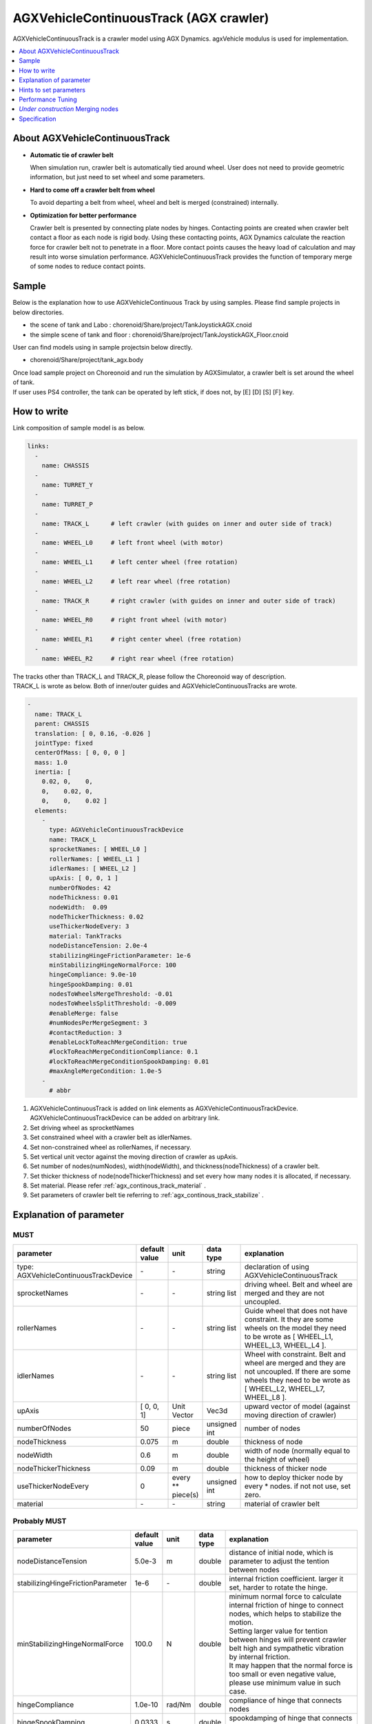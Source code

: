
AGXVehicleContinuousTrack (AGX crawler)
===========================

AGXVehicleContinuousTrack is a crawler model using AGX Dynamics.
agxVehicle modulus is used for implementation.

.. image:: images/continuous-track.png
   :scale: 70%

.. contents::
   :local:
   :depth: 1

About AGXVehicleContinuousTrack
--------------------------------

* **Automatic tie of crawler belt**

  When simulation run, crawler belt is automatically tied around wheel.
  User does not need to provide geometric information, but just need to set wheel and some parameters.

* **Hard to come off a crawler belt from wheel**

  To avoid departing a belt from wheel, wheel and belt is merged (constrained) internally.

* **Optimization for better performance**

  Crawler belt is presented by connecting plate nodes by hinges.
  Contacting points are created when crawler belt contact a floor as each node is rigid body.
  Using these contacting points, AGX Dynamics calculate the reaction force for crawler belt not to penetrate in a floor.
  More contact points causes the heavy load of calculation and may result into worse simulation performance.
  AGXVehicleContinuousTrack provides the function of temporary merge of some nodes to reduce contact points.


Sample
------------

Below is the explanation how to use AGXVehicleContinuous Track by using samples.
Please find sample projects in below directories.

* the scene of tank and Labo : chorenoid/Share/project/TankJoystickAGX.cnoid
* the simple scene of tank and floor : chorenoid/Share/project/TankJoystickAGX_Floor.cnoid

User can find models using in sample projectsin below directly.

* chorenoid/Share/project/tank_agx.body

| Once load sample project on Choreonoid and run the simulation by AGXSimulator, a crawler belt is set around the wheel of tank.
| If user uses PS4 controller, the tank can be operated by left stick, if does not, by [E] [D] [S] [F] key.


How to write
------------

Link composition of sample model is as below.

.. code-block:: yaml

  links:
    -
      name: CHASSIS
    -
      name: TURRET_Y
    -
      name: TURRET_P
    -
      name: TRACK_L      # left crawler (with guides on inner and outer side of track)
    -
      name: WHEEL_L0     # left front wheel (with motor)
    -
      name: WHEEL_L1     # left center wheel (free rotation)
    -
      name: WHEEL_L2     # left rear wheel (free rotation)
    -
      name: TRACK_R      # right crawler (with guides on inner and outer side of track)
    -
      name: WHEEL_R0     # right front wheel (with motor)
    -
      name: WHEEL_R1     # right center wheel (free rotation)
    -
      name: WHEEL_R2     # right rear wheel (free rotation)


| The tracks other than TRACK_L and TRACK_R, please follow the Choreonoid way of description.
| TRACK_L is wrote as below. Both of inner/outer guides and AGXVehicleContinuousTracks are wrote.

.. code-block:: yaml

  -
    name: TRACK_L
    parent: CHASSIS
    translation: [ 0, 0.16, -0.026 ]
    jointType: fixed
    centerOfMass: [ 0, 0, 0 ]
    mass: 1.0
    inertia: [
      0.02, 0,    0,
      0,    0.02, 0,
      0,    0,    0.02 ]
    elements:
      -
        type: AGXVehicleContinuousTrackDevice
        name: TRACK_L
        sprocketNames: [ WHEEL_L0 ]
        rollerNames: [ WHEEL_L1 ]
        idlerNames: [ WHEEL_L2 ]
        upAxis: [ 0, 0, 1 ]
        numberOfNodes: 42
        nodeThickness: 0.01
        nodeWidth:  0.09
        nodeThickerThickness: 0.02
        useThickerNodeEvery: 3
        material: TankTracks
        nodeDistanceTension: 2.0e-4
        stabilizingHingeFrictionParameter: 1e-6
        minStabilizingHingeNormalForce: 100
        hingeCompliance: 9.0e-10
        hingeSpookDamping: 0.01
        nodesToWheelsMergeThreshold: -0.01
        nodesToWheelsSplitThreshold: -0.009
        #enableMerge: false
        #numNodesPerMergeSegment: 3
        #contactReduction: 3
        #enableLockToReachMergeCondition: true
        #lockToReachMergeConditionCompliance: 0.1
        #lockToReachMergeConditionSpookDamping: 0.01
        #maxAngleMergeCondition: 1.0e-5
      -
        # abbr

1. AGXVehicleContinuousTrack is added on link elements as AGXVehicleContinuousTrackDevice. AGXVehicleContinuousTrackDevice can be added on arbitrary link.
#. Set driving wheel as sprocketNames
#. Set constrained wheel with a crawler belt as idlerNames.
#. Set non-constrained wheel as rollerNames, if necessary.
#. Set vertical unit vector against the moving direction of crawler as upAxis.
#. Set number of nodes(numNodes), width(nodeWidth), and thickness(nodeThickness) of a crawler belt.
#. Set thicker thickness of node(nodeThickerThickness) and set every how many nodes it is allocated, if necessary.
#. Set material. Please refer :ref:`agx_continous_track_material` .
#. Set parameters of crawler belt tie referring to :ref:`agx_continous_track_stabilize` .

.. image:: images/continuous-track-detail.png
   :scale: 70%

Explanation of parameter
---------------
.. tabularcolumns:: |p{3.5cm}|p{11.5cm}|

MUST
~~~~

.. list-table::
  :widths: 20,8,4,4,75
  :header-rows: 1

  * - parameter
    - default value
    - unit
    - data type
    - explanation
  * - type: AGXVehicleContinuousTrackDevice
    - \-
    - \-
    - string
    - declaration of using AGXVehicleContinuousTrack
  * - sprocketNames
    - \-
    - \-
    - string list
    - driving wheel. Belt and wheel are merged and they are not uncoupled.
  * - rollerNames
    - \-
    - \-
    - string list
    - Guide wheel that does not have constraint. It they are some wheels on the model they need to be wrote as [ WHEEL_L1, WHEEL_L3, WHEEL_L4 ].
  * - idlerNames
    - \-
    - \-
    - string list
    - Wheel with constraint. Belt and wheel are merged and they are not uncoupled. If there are some wheels they need to be wrote as  [ WHEEL_L2, WHEEL_L7, WHEEL_L8 ].
  * - upAxis
    - [ 0, 0, 1]
    - Unit Vector
    - Vec3d
    - upward vector of model (against moving direction of crawler)
  * - numberOfNodes
    - 50
    - piece
    - unsigned int
    - number of nodes
  * - nodeThickness
    - 0.075
    - m
    - double
    - thickness of node
  * - nodeWidth
    - 0.6
    - m
    - double
    - width of node (normally equal to the height of wheel)
  * - nodeThickerThickness
    - 0.09
    - m
    - double
    - thickness of thicker node
  * - useThickerNodeEvery
    - 0
    - every ** piece(s)
    - unsigned int
    - how to deploy thicker node by every * nodes. if not not use, set zero.
  * - material
    - \-
    - \-
    - string
    - material of crawler belt

Probably MUST
~~~~~~~~
.. list-table::
  :widths: 20,8,4,4,75
  :header-rows: 1

  * - parameter
    - default value
    - unit
    - data type
    - explanation
  * - nodeDistanceTension
    - 5.0e-3
    - m
    - double
    - distance of initial node, which is parameter to adjust the tention between nodes
  * - stabilizingHingeFrictionParameter
    - 1e-6
    - \-
    - double
    - internal friction coefficient. larger it set, harder to rotate the hinge.
  * - minStabilizingHingeNormalForce
    - 100.0
    - N
    - double
    - | minimum normal force to calculate internal friction of hinge to connect nodes, which helps to stabilize the motion.
      | Setting larger value for tention between hinges will prevent crawler belt high and sympathetic vibration by internal friction.
      | It may happen that the normal force is too small or even negative value, please use minimum value in such case.
  * - hingeCompliance
    - 1.0e-10
    - rad/Nm
    - double
    - compliance of hinge that connects nodes
  * - hingeSpookDamping
    - 0.0333
    - s
    - double
    - spookdamping of hinge that connects nodes
  * - nodesToWheelsMergeThreshold
    - -0.1
    - \-
    - double
    - threshold to merge the node with wheel
  * - nodesToWheelsSplitThreshold
    - -0.05
    - \-
    - double
    - threshold to unmerge the node from wheel

merge of some nodes (that helps to improve the performance)
~~~~~~~~~~~~~~~~~~~~~~~~~~~~~~~~~~~~~~~~

.. list-table::
  :widths: 20,8,4,4,75
  :header-rows: 1

  * - parameter
    - default value
    - unit
    - data type
    - explanation
  * - enableMerge
    - false
    - \-
    - bool
    - on/off for node merge function
  * - numNodesPerMergeSegment
    - 0
    - \-
    - unsigned int
    - number of nodes to be merged
  * - contactReduction
    - 3
    - \-
    - 0 - 3
    - the level of contact reduction from zero(no reduction) to 3(maximum level)
  * - enableLockToReachMergeCondition
    - false
    - \-
    - bool
    - to lock hinge for node to be merged
  * - lockToReachMergeConditionCompliance
    - 1.0e-11
    - \-
    - double
    - compliance when hinge is locked
  * - lockToReachMergeConditionSpookDamping
    - 0.001
    - s
    - double
    - damping when hinge is locked
  * - maxAngleMergeCondition
    - 1.0e-5
    - rad
    - double
    - threshold angle to judge whether node is merged or not. In case threshold angle is larger than hinge angle, node is merged.



Hints to set parameters
------------------------

.. _agx_continous_track_material:

Setting for crawler material
~~~~~~~~~~~~~~~~~~~~~~~~~~

| Actual crawler or tire case, the frictions on moving direction and crossing direction are different.
| To simulate the same phenomenon, user need to set the friction separately.
| AGX Dynamics normally uses box model or cone model for friction calculation, so it does not provide the function to set the friction paramaeter separately between the direction.
| So please use following way to set the friction.
| Also refer :doc:`agx-material` .

.. code-block:: yaml

  materials:
    -
      name: Ground
      roughness: 0.5
      viscosity: 0.0
    -
      name: TankTracks         # material of crawler belt
      youngsModulus: 1e10
      roughness: 1.0
      viscosity: 0.3
    -
      name: TankWheel          # material of wheel
      youngsModulus: 1e10
      roughness: 0.0
      viscosity: 0.0

  contactMaterials:
    -
      materials: [ Ground, TankTracks]         # contact material between ground and crawler belt
      youngsModulus: 1e10
      friction: 0.7
      secondaryfriction: 0.5
      restitution: 0.0
      surfaceViscosity: 1e-7
      secondarySurfaceViscosity: 1e-5
      primaryDirection: [ 1, 0, 0 ]
      frictionModel: [ orientedBox, direct ]
      referenceBodyName: Tank
      referenceLinkName: CHASSIS
    -
      materials: [ TankWheel, TankTracks ]     # contact material between wheel and crawler belt
      youngsModulus: 1e10
      friction: 0.0
      restitution: 0.0


1. Define the material of crawler belt and wheel in material file
2. Set youngModulus(Young's modulus), roughness(roughness), and viscosity(viscosity) for the materials of crawler belt and wheel. The parameters here are to be used when ContactMaterial is not set.

  * youngModulus needs to be set larger not to cause the penetration of crawler belt into wheel as the force of winding around is very large.
  * Set certain roughness and viscosity of crawler belt.
  * Wheel basically contact only crawler belt. To stabilize the simulation set zero for roughness and viscosity.
  * Crawler belt, sprocket, and idler wheel are constrained and won't slip even roughness is set to zero.

3. ContactMaterial between ground and crawler belt should be set in material file as it should contact in the simulation.

  * youngsModulus needs to be set larger.
  * friction and secondaryFriction are set as per material.
  * Set surfaceViscosity and secondarySurfaceViscosity for crawler belt not to slip.
  * Set primaryDirection as moving direction.
  * Set frictionModel: [ orientedBox, direct ] as friction model.
  * Set body name to attach to crawler belt in referenceBodyName.
  * Set link name of body attached to crawler belt in referenceLinkName. It is set for main chassis or link with large mass.
4. Define ContactMaterial of wheel and crawler belt.

  * youngsModulus needs to be set larger.
  * Set zero for friction(friction coefficient) and restitution(restitution).

5. Lastly set material to the link of body file.

  * Set crawler belt material to the material of AGXVehicleContinuousTrackDevice.
  * Set wheel material to link wheel.

.. note::
  | orientedBox is the friction model that can handle contact parameter between moving direction and crossing direction separately.
  | direct solver should help to improve the accuracy of friction calculation.
  | referenceBodyName and referenceLinkName are activated when orientedBox is used.
  | Assume normal force that is used for friction force calculation from referenceLink, solver calculate friction force as -mu * Fn < Fp < mu * Fn.
  | mu is friction force, Fn is estimated normal force, Fp is friction force.
  | The avove process provides enough friction force in the simulation.

.. note::
  Material set the friction model as the orientedBox cannot be used in other model.
  Because orientedBox has referenceBodyName and referenceLinkName as parameter, then if set this material to other model, it can't find referenceBody and referenceLink, thus the function is not activated.

.. _agx_continous_track_stabilize:

Stabilization of crawler belt
~~~~~~~~~~~~~~~~~~~~~~~~~~


1. Fix the time step of simulation.
   Because some parameters like compliance or damping are to be flactuated according to length of time step.
   Please see below.

  .. code-block:: txt

    dt = 0.005 (200Hz)


2. Set OFF of node merge function, which reduce the parameters to be tuned.

  .. code-block:: txt

    enableMerge: false
    enableLockToReachMergeCondition: false

3. As the result the parameters to be considered are as below.
   Firstly comment out of allof the setting below and check the motion of crawler. (the below parameters are default value.)

  .. code-block:: txt

    #nodeDistanceTension: 5.03-3
    #stabilizingHingeFrictionParameter: 1.5
    #minStabilizingHingeNormalForce: 100
    #hingeCompliance: 1.03-10
    #hingeSpookDamping: 0.0333
    #nodesToWheelsMergeThreshold: -0.1
    #nodesToWheelsSplitThreshold: -0.05

4. Crawler belt moves hard and looks like hard wire. Then reduce the friction coefficient because the rfiction of hige is too large.

  .. code-block:: txt

    nodeDistanceTension: 0.0                  # Set zero to the distance of initial node(then tention is zero), which helps to tune easier.
    stabilizingHingeFrictionParameter: 1e-6   # Set friction coefficient small. If less than 1e-1, tune by index, and set as the crawler does not look like hard wire.

5. Crawler belt seems to have a bit loose if set above.
   To tighten flexure, tune the tension.
   Tension can be set by setting distance of initial node (nodeDistanceTension).
   If the value of nodeDistanceTension is large, the tention will be large as hinge tries to connect nodes by stronger force.
   If tension is too large the belt is goint to penetrate into wheel. (see below picture)
   The belt starts to vibrate because of too strong tention.
   Then set nodeDistanceTension smaller not to vibrate.
   In case the value is 5.0E-4, the belt penetrates into wheel, and in case 5.0E-5 the crawler belt looks loose.
   Tune as below.

  .. code-block:: txt

    nodeDistanceTension: 2.0e-4

.. image:: images/continuous-track-hinge.png
   :scale: 50%

6. Throughout above processes the crawler could move smooth back and forth.
   However the vibration may happen if user tries to pivot turn or spin turn, the crawler belt may start to vibrate.
   Compliance and damping of the hinge needs to be tune to avoid the vibration.
   Tune comliance by index, then find the value not to vibrate.
   In below case, vibration happens when 1.0e-10, then not when 1.0e-9.

  .. code-block:: txt

    hingeCompliance: 9.0e-10
    hingeSpookDamping: 0.01

7. If the crawler belts get crossed or the belt penetrates into wheel when moving, set smaller value for minStabilizingHingeNormalForce.
   If vibrate or not stable, set the larger value.

  .. code-block:: txt

    minStabilizingHingeNormalForce: 100

8. Lastly set below.
   It the belt set wrongly on the wheel, tune nodesToWheelsMergeThreshold and nodesToWheelsSplitThreshold.
   These threshold values decide the timing of merge and unmerge between crawler belt and wheel, which is inner product between crawler belt moving direction and the direction to center of wheel (see below).
   If this value is nearly zero, they are merged or unmerged when the two vectors cross vertically.
   Actual crawler case wheel has gear and it drives belt.
   This value can be caluculated as the angle to pull the belt out from the wheel or the angle that the belt departs from the gear.

  .. code-block:: txt

    nodesToWheelsMergeThreshold: -0.1    # Merge when the angle of two vetor is larger than 1.67rad(95.7deg)
    nodesToWheelsSplitThreshold: -0.05   # Unmerge when the angle of two vector is larger than 1.62rad(92.7deg)

.. image:: images/continuous-track-merge-tracks-wheels.png
   :scale: 50%


Performance Tuning
---------------------------

If the performance of simulation is not good or not stable, please see below setting.

Simplify the model
~~~~~~~~~~~~~~~~~

| The crawler belf by AGXVehicleContinuousTrack is consist of some nodes connected by hinge joints.
| This means that the crawler belt has more bodies and more joints, which will result in increasing the calculation quantity.
| The performance may be improved if simplify the model referring below.

Improving the speed of simulation

* Reduce the number of nodes
* Reduce of number of robot link
* Not to use roller wheel if you use some roller wheels in the simulation

  * Replace to boxes (primitives) (see below)
  * Set the friction and restitution zero
  * Remove hinge joint between chassis and wheel and change to "fixed".
  

Inprove the stability

* Make thicker thickness of node

  * If the node thickness is not thick enough, it becomes easy to penetrate into the ground, and cause instability for contact responces.

.. image:: images/continuous-track-replace-wheels-with-box.png
   :scale: 70%


*Under construction* Merging nodes
--------------------------------------

..
  # ノードのマージに関するパラメータ(値はデフォルト)を下記に示します。
  <pre>
  enableMerge: false
  numNodesPerMergeSegment: 3
  contactReduction: 1
  enableLockToReachMergeCondition: false
  lockToReachMergeConditionCompliance: 1.0E-11
  lockToReachMergeConditionSpookDamping: 0.05
  maxAngleMergeCondition: 1.0E-5
  </pre>
  # まずは機能を有効化し、パラメータはデフォルト(コメントアウト)のままで様子をみます。
  <pre>
  enableMerge: true
  #numNodesPerMergeSegment: 3
  #contactReduction: 1
  enableLockToReachMergeCondition: true
  #lockToReachMergeConditionCompliance: 1.0E-11
  #lockToReachMergeConditionSpookDamping: 0.05
  #maxAngleMergeCondition: 1.0E-5
  </pre>


Specification
---------------

* The crawlers are automatically generated when the simulation started. The crawlers are not visualized when the body file loaded into Choreonoid.
* AGXVehicleContinuousTrack is automatically set self collision settings as below table

  * This is because the crawler belt and the wheel must be collide
  * Setting collision off between the crawlers and the robot who have the crawlers for performance


  .. list-table::
     :widths: 15,15,15
     :header-rows: 1
     :stub-columns: 1

     * -
       - Wheels
       - Crawaler belt
     * - Wheels
       - \-
       - Collision on
     * - Other links of the robot
       - Depend on user settings
       - Collision off
